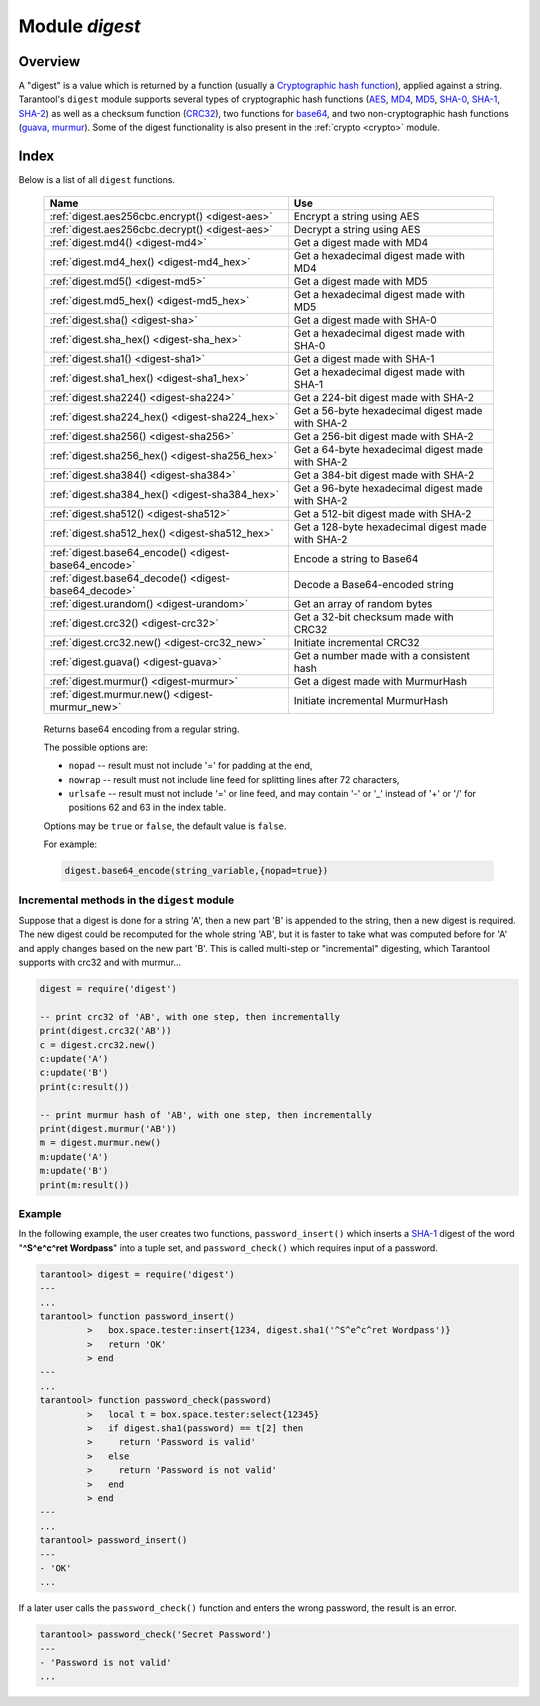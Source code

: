 .. _digest:

-------------------------------------------------------------------------------
                            Module `digest`
-------------------------------------------------------------------------------

.. module:: digest

===============================================================================
                                   Overview
===============================================================================

A "digest" is a value which is returned by a function (usually a
`Cryptographic hash function`_), applied against a string. Tarantool's ``digest``
module supports several types of cryptographic hash functions (AES_, MD4_,
MD5_, SHA-0_, SHA-1_, SHA-2_) as well as a checksum function (CRC32_), two
functions for base64_, and two non-cryptographic hash functions (guava_, murmur_).
Some of the digest functionality is also present in the :ref:`crypto <crypto>`
module.

===============================================================================
                                    Index
===============================================================================

Below is a list of all ``digest`` functions.

    .. container:: table

        .. rst-class:: left-align-column-1
        .. rst-class:: left-align-column-2

        +--------------------------------------+---------------------------------+
        | Name                                 | Use                             |
        +======================================+=================================+
        | :ref:`digest.aes256cbc.encrypt()     | Encrypt a string using AES      |
        | <digest-aes>`                        |                                 |
        +--------------------------------------+---------------------------------+
        | :ref:`digest.aes256cbc.decrypt()     | Decrypt a string using AES      |
        | <digest-aes>`                        |                                 |
        +--------------------------------------+---------------------------------+
        | :ref:`digest.md4()                   | Get a digest made with MD4      |
        | <digest-md4>`                        |                                 |
        +--------------------------------------+---------------------------------+
        | :ref:`digest.md4_hex()               | Get a hexadecimal digest made   |
        | <digest-md4_hex>`                    | with MD4                        |
        +--------------------------------------+---------------------------------+
        | :ref:`digest.md5()                   | Get a digest made with MD5      |
        | <digest-md5>`                        |                                 |
        +--------------------------------------+---------------------------------+
        | :ref:`digest.md5_hex()               | Get a hexadecimal digest made   |
        | <digest-md5_hex>`                    | with MD5                        |
        +--------------------------------------+---------------------------------+
        | :ref:`digest.sha()                   | Get a digest made with SHA-0    |
        | <digest-sha>`                        |                                 |
        +--------------------------------------+---------------------------------+
        | :ref:`digest.sha_hex()               | Get a hexadecimal digest made   |
        | <digest-sha_hex>`                    | with SHA-0                      |
        +--------------------------------------+---------------------------------+
        | :ref:`digest.sha1()                  | Get a digest made with SHA-1    |
        | <digest-sha1>`                       |                                 |
        +--------------------------------------+---------------------------------+
        | :ref:`digest.sha1_hex()              | Get a hexadecimal digest made   |
        | <digest-sha1_hex>`                   | with SHA-1                      |
        +--------------------------------------+---------------------------------+
        | :ref:`digest.sha224()                | Get a 224-bit digest made with  |
        | <digest-sha224>`                     | SHA-2                           |
        +--------------------------------------+---------------------------------+
        | :ref:`digest.sha224_hex()            | Get a 56-byte hexadecimal       |
        | <digest-sha224_hex>`                 | digest made with SHA-2          |
        +--------------------------------------+---------------------------------+
        | :ref:`digest.sha256()                | Get a 256-bit digest made with  |
        | <digest-sha256>`                     | SHA-2                           |
        +--------------------------------------+---------------------------------+
        | :ref:`digest.sha256_hex()            | Get a 64-byte hexadecimal       |
        | <digest-sha256_hex>`                 | digest made with SHA-2          |
        +--------------------------------------+---------------------------------+
        | :ref:`digest.sha384()                | Get a 384-bit digest made with  |
        | <digest-sha384>`                     | SHA-2                           |
        +--------------------------------------+---------------------------------+
        | :ref:`digest.sha384_hex()            | Get a 96-byte hexadecimal       |
        | <digest-sha384_hex>`                 | digest made with SHA-2          |
        +--------------------------------------+---------------------------------+
        | :ref:`digest.sha512()                | Get a 512-bit digest made with  |
        | <digest-sha512>`                     | SHA-2                           |
        +--------------------------------------+---------------------------------+
        | :ref:`digest.sha512_hex()            | Get a 128-byte hexadecimal      |
        | <digest-sha512_hex>`                 | digest made with SHA-2          |
        +--------------------------------------+---------------------------------+
        | :ref:`digest.base64_encode()         | Encode a string to Base64       |
        | <digest-base64_encode>`              |                                 |
        +--------------------------------------+---------------------------------+
        | :ref:`digest.base64_decode()         | Decode a Base64-encoded string  |
        | <digest-base64_decode>`              |                                 |
        +--------------------------------------+---------------------------------+
        | :ref:`digest.urandom()               | Get an array of random bytes    |
        | <digest-urandom>`                    |                                 |
        +--------------------------------------+---------------------------------+
        | :ref:`digest.crc32()                 | Get a 32-bit checksum made with |
        | <digest-crc32>`                      | CRC32                           |
        +--------------------------------------+---------------------------------+
        | :ref:`digest.crc32.new()             | Initiate incremental CRC32      |
        | <digest-crc32_new>`                  |                                 |
        +--------------------------------------+---------------------------------+
        | :ref:`digest.guava()                 | Get a number made with a        |
        | <digest-guava>`                      | consistent hash                 |
        +--------------------------------------+---------------------------------+
        | :ref:`digest.murmur()                | Get a digest made with          |
        | <digest-murmur>`                     | MurmurHash                      |
        +--------------------------------------+---------------------------------+
        | :ref:`digest.murmur.new()            | Initiate incremental MurmurHash |
        | <digest-murmur_new>`                 |                                 |
        +--------------------------------------+---------------------------------+

.. _digest-aes:

.. function:: digest.aes256cbc.encrypt(string, key, iv)
              digest.aes256cbc.decrypt(string, key, iv)

    Returns 256-bit binary string = digest made with AES.

.. _digest-md4:

.. function:: md4(string)

    Returns 128-bit binary string = digest made with MD4.

.. _digest-md4_hex:

.. function:: md4_hex(string)

    Returns 32-byte string = hexadecimal of a digest calculated with md4.

.. _digest-md5:

.. function:: md5(string)

    Returns 128-bit binary string = digest made with MD5.

.. _digest-md5_hex:

.. function:: md5_hex(string)

    Returns 32-byte string = hexadecimal of a digest calculated with md5.

.. _digest-sha:

.. function:: sha(string)

    Returns 160-bit binary string = digest made with SHA-0. |br|
    Not recommended.

.. _digest-sha_hex:

.. function:: sha_hex(string)

    Returns 40-byte string = hexadecimal of a digest calculated with sha.

.. _digest-sha1:

.. function:: sha1(string)

    Returns 160-bit binary string = digest made with SHA-1.

.. _digest-sha1_hex:

.. function:: sha1_hex(string)

    Returns 40-byte string = hexadecimal of a digest calculated with sha1.

.. _digest-sha224:

.. function:: sha224(string)

    Returns 224-bit binary string = digest made with SHA-2.

.. _digest-sha224_hex:

.. function:: sha224_hex(string)

    Returns 56-byte string = hexadecimal of a digest calculated with sha224.

.. _digest-sha256:

.. function:: sha256(string)

    Returns 256-bit binary string =  digest made with SHA-2.

.. _digest-sha256_hex:

.. function:: sha256_hex(string)

    Returns 64-byte string = hexadecimal of a digest calculated with sha256.

.. _digest-sha384:

.. function:: sha384(string)

    Returns 384-bit binary string =  digest made with SHA-2.

.. _digest-sha384_hex:

.. function:: sha384_hex(string)

    Returns 96-byte string = hexadecimal of a digest calculated with sha384.

.. _digest-sha512:

.. function:: sha512(string)

    Returns 512-bit binary tring = digest made with SHA-2.

.. _digest-sha512_hex:

.. function:: sha512_hex(string)

    Returns 128-byte string = hexadecimal of a digest calculated with sha512.

.. _digest-base64_encode:

    Returns base64 encoding from a regular string.

    The possible options are:

    * ``nopad`` -- result must not include '=' for padding at the end,
    * ``nowrap`` -- result must not include line feed for splitting lines
      after 72 characters,
    * ``urlsafe`` -- result must not include '=' or line feed, and may contain
      '-' or '_' instead of '+' or '/' for positions 62 and 63 in the index
      table.

    Options may be ``true`` or ``false``, the default value is ``false``.

    For example:

    .. code-block:: lua

        digest.base64_encode(string_variable,{nopad=true})

.. _digest-base64_decode:

.. function:: base64_decode(string)

    Returns a regular string from a base64 encoding.

.. _digest-urandom:

.. function:: urandom(integer)

    Returns array of random bytes with length = integer.

.. _digest-crc32:

.. function:: crc32(string)

    Returns 32-bit checksum made with CRC32.

    The ``crc32`` and ``crc32_update`` functions use the `CRC-32C (Castagnoli)`_
    polynomial value: ``0x1EDC6F41`` / ``4812730177``. If it is necessary to be
    compatible with other checksum functions in other programming languages,
    ensure that the other functions use the same polynomial value.

    For example, in Python, install the ``crcmod`` package and say:

    .. code-block:: python

        >>> import crcmod
        >>> fun = crcmod.mkCrcFun('4812730177')
        >>> fun('string')
        3304160206L

    In Perl, install the ``Digest::CRC`` module and run the following code:

    .. code-block:: perl

      use Digest::CRC;
      $d = Digest::CRC->new(width => 32, poly => 0x1EDC6F41, init => 0xFFFFFFFF, refin => 1, refout => 1);
      $d->add('string');
      print $d->digest;

    (the expected output is 3304160206).

.. _CRC-32C (Castagnoli): https://en.wikipedia.org/wiki/Cyclic_redundancy_check#Standards_and_common_use

.. _digest-crc32_new:

.. function:: digest.crc32.new()

    Initiates incremental crc32.
    See :ref:`incremental methods <digest-incremental_digests>` notes.

.. _digest-guava:

.. function:: guava(state, bucket)

    Returns a number made with consistent hash.

    The guava function uses the `Consistent Hashing`_ algorithm of the Google
    guava library. The first parameter should be a hash code; the second
    parameter should be the number of buckets; the returned value will be an
    integer between 0 and the number of buckets. For example,

    .. code-block:: tarantoolsession

        tarantool> digest.guava(10863919174838991, 11)
        ---
        - 8
        ...

.. _digest-murmur:

.. function:: murmur(string)

    Returns 32-bit binary string = digest made with MurmurHash.

.. _digest-murmur_new:

.. function:: digest.murmur.new([seed])

    Initiates incremental MurmurHash.
    See :ref:`incremental methods <digest-incremental_digests>` notes.

.. _digest-incremental_digests:

~~~~~~~~~~~~~~~~~~~~~~~~~~~~~~~~~~~~~~~~~~~~~~~~~~~~~~~~~~~~~~~~~~~~~~~~~~~~~~~~
Incremental methods in the ``digest`` module
~~~~~~~~~~~~~~~~~~~~~~~~~~~~~~~~~~~~~~~~~~~~~~~~~~~~~~~~~~~~~~~~~~~~~~~~~~~~~~~~

Suppose that a digest is done for a string 'A', then a new part 'B' is appended
to the string, then a new digest is required. The new digest could be recomputed
for the whole string 'AB', but it is faster to take what was computed before for
'A' and apply changes based on the new part 'B'. This is called multi-step or
"incremental" digesting, which Tarantool supports with crc32 and with murmur...

.. code-block:: lua

      digest = require('digest')

      -- print crc32 of 'AB', with one step, then incrementally
      print(digest.crc32('AB'))
      c = digest.crc32.new()
      c:update('A')
      c:update('B')
      print(c:result())

      -- print murmur hash of 'AB', with one step, then incrementally
      print(digest.murmur('AB'))
      m = digest.murmur.new()
      m:update('A')
      m:update('B')
      print(m:result())

~~~~~~~~~~~~~~~~~~~~~~~~~~~~~~~~~~~~~~~~~~~~~~~~~~~~~~~~~~~~~~~~~~~~~~~~~~~~~~~~
Example
~~~~~~~~~~~~~~~~~~~~~~~~~~~~~~~~~~~~~~~~~~~~~~~~~~~~~~~~~~~~~~~~~~~~~~~~~~~~~~~~

In the following example, the user creates two functions, ``password_insert()``
which inserts a SHA-1_ digest of the word "**^S^e^c^ret Wordpass**" into a tuple
set, and ``password_check()`` which requires input of a password.

.. code-block:: tarantoolsession

    tarantool> digest = require('digest')
    ---
    ...
    tarantool> function password_insert()
             >   box.space.tester:insert{1234, digest.sha1('^S^e^c^ret Wordpass')}
             >   return 'OK'
             > end
    ---
    ...
    tarantool> function password_check(password)
             >   local t = box.space.tester:select{12345}
             >   if digest.sha1(password) == t[2] then
             >     return 'Password is valid'
             >   else
             >     return 'Password is not valid'
             >   end
             > end
    ---
    ...
    tarantool> password_insert()
    ---
    - 'OK'
    ...

If a later user calls the ``password_check()`` function and enters the wrong
password, the result is an error.

.. code-block:: tarantoolsession

    tarantool> password_check('Secret Password')
    ---
    - 'Password is not valid'
    ...

.. _AES: https://en.wikipedia.org/wiki/Advanced_Encryption_Standard
.. _SHA-0: https://en.wikipedia.org/wiki/Sha-0
.. _SHA-1: https://en.wikipedia.org/wiki/Sha-1
.. _SHA-2: https://en.wikipedia.org/wiki/Sha-2
.. _MD4: https://en.wikipedia.org/wiki/Md4
.. _MD5: https://en.wikipedia.org/wiki/Md5
.. _CRC32: https://en.wikipedia.org/wiki/Cyclic_redundancy_check
.. _base64: https://en.wikipedia.org/wiki/Base64
.. _Cryptographic hash function: https://en.wikipedia.org/wiki/Cryptographic_hash_function
.. _Consistent Hashing: https://en.wikipedia.org/wiki/Consistent_hashing
.. _CRC-32C (Castagnoli): https://en.wikipedia.org/wiki/Cyclic_redundancy_check#Standards_and_common_use
.. _guava: https://code.google.com/p/guava-libraries/wiki/HashingExplained
.. _Murmur: https://en.wikipedia.org/wiki/MurmurHash
